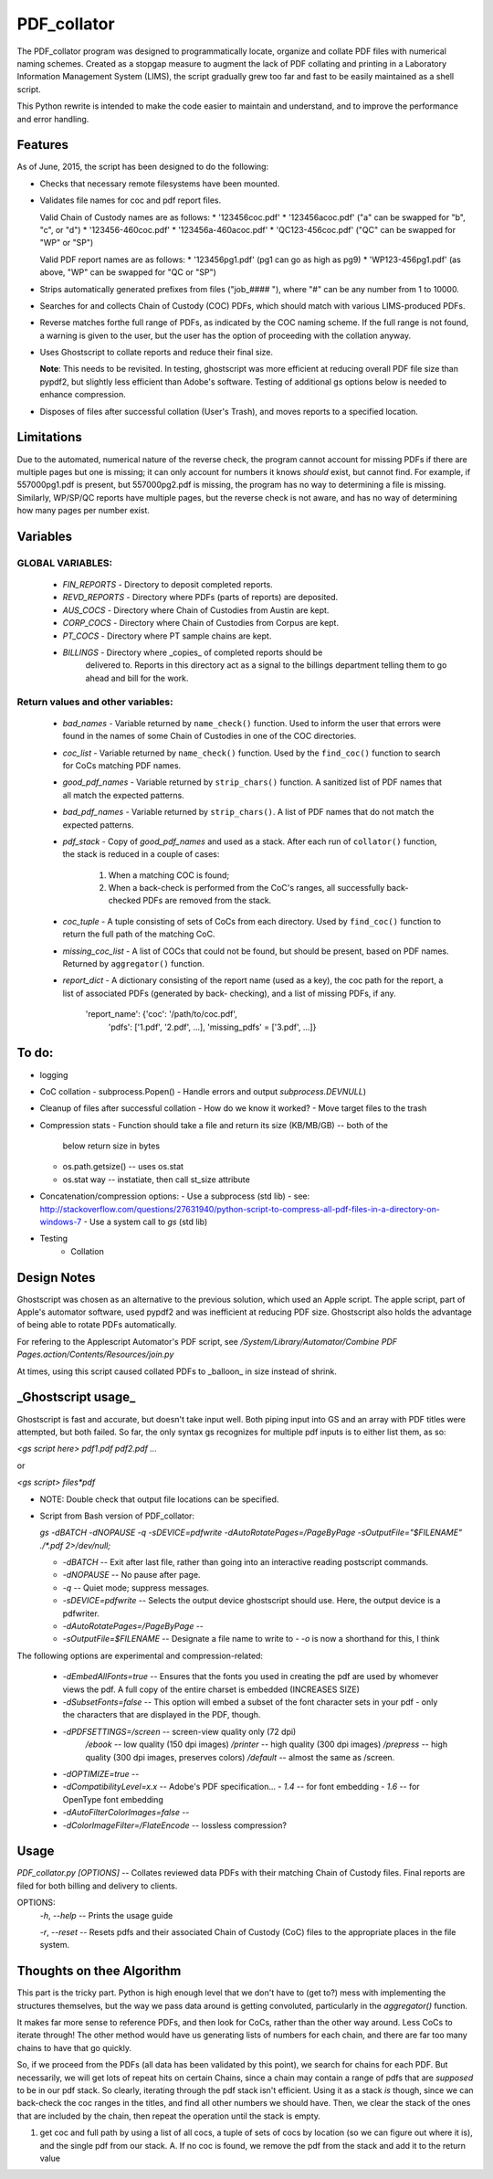 =============
PDF\_collator
=============

The PDF_collator program was designed to programmatically locate, organize and
collate PDF files with numerical naming schemes. Created as a stopgap measure
to augment the lack of PDF collating and printing in a Laboratory Information
Management System (LIMS), the script gradually grew too far and fast to
be easily maintained as a shell script. 

This Python rewrite is intended to make the code easier to maintain and
understand, and to improve the performance and error handling.

Features
--------

As of June, 2015, the script has been designed to do the following:

* Checks that necessary remote filesystems have been mounted.

* Validates file names for coc and pdf report files.

  Valid Chain of Custody names are as follows:
  * '123456coc.pdf'
  * '123456acoc.pdf' ("a" can be swapped for "b", "c", or "d")
  * '123456-460coc.pdf'
  * '123456a-460acoc.pdf'
  * 'QC123-456coc.pdf' ("QC" can be swapped for "WP" or "SP")

  Valid PDF report names are as follows:
  * '123456pg1.pdf' (pg1 can go as high as pg9)
  * 'WP123-456pg1.pdf' (as above, "WP" can be swapped for "QC or "SP")

* Strips automatically generated prefixes from files ("job_#### "), where
  "#" can be any number from 1 to 10000.

* Searches for and collects Chain of Custody (COC) PDFs, which
  should match with various LIMS-produced PDFs.

* Reverse matches forthe full range of PDFs, as indicated by the COC naming
  scheme. If the full range is not found, a warning is given to the user, but
  the user has the option of proceeding with the collation anyway.

* Uses Ghostscript to collate reports and reduce their final size.

  **Note**: This needs to be revisited. In testing, ghostscript was more efficient
  at reducing overall PDF file size than pypdf2, but slightly less efficient 
  than Adobe's software. Testing of additional gs options below is needed to
  enhance compression. 

* Disposes of files after successful collation (User's Trash), and moves reports to
  a specified location.

Limitations
-----------

Due to the automated, numerical nature of the reverse check, the program cannot
account for missing PDFs if there are multiple pages but one is missing; it can
only account for numbers it knows *should* exist, but cannot find. For example,
if 557000pg1.pdf is present, but 557000pg2.pdf is missing, the program has no
way to determining a file is missing. Similarly, WP/SP/QC reports have multiple
pages, but the reverse check is not aware, and has no way of determining how
many pages per number exist.

Variables
---------

GLOBAL VARIABLES:
~~~~~~~~~~~~~~~~~

  * `FIN_REPORTS`  - Directory to deposit completed reports.
  * `REVD_REPORTS` - Directory where PDFs (parts of reports) are deposited.
  * `AUS_COCS`     - Directory where Chain of Custodies from Austin are kept.
  * `CORP_COCS`    - Directory where Chain of Custodies from Corpus are kept.
  * `PT_COCS`      - Directory where PT sample chains are kept.
  * `BILLINGS`     - Directory where _copies_ of completed reports should be
                     delivered to. Reports in this directory act as a signal
                     to the billings department telling them to go ahead and
                     bill for the work.

Return values and other variables:
~~~~~~~~~~~~~~~~~~~~~~~~~~~~~~~~~~

  * `bad_names` - Variable returned by ``name_check()`` function. Used to
    inform the user that errors were found in the names of some Chain of
    Custodies in one of the COC directories.
  * `coc_list`  - Variable returned by ``name_check()`` function. Used by the
    ``find_coc()`` function to search for CoCs matching PDF names.
  * `good_pdf_names` - Variable returned by ``strip_chars()`` function. A
    sanitized list of PDF names that all match the expected patterns.
  * `bad_pdf_names` - Variable returned by ``strip_chars()``. A list of PDF
    names that do not match the expected patterns.
  * `pdf_stack` - Copy of `good_pdf_names` and used as a stack. After each
    run of ``collator()`` function, the stack is reduced in a couple of cases:
        (1) When a matching COC is found;
        (2) When a back-check is performed from the CoC's ranges, all
            successfully back-checked PDFs are removed from the stack.

  * `coc_tuple` - A tuple consisting of sets of CoCs from each directory. Used
    by ``find_coc()`` function to return the full path of the matching CoC.
  * `missing_coc_list` - A list of COCs that could not be found, but should be
    present, based on PDF names. Returned by ``aggregator()`` function.
  * `report_dict` - A dictionary consisting of the report name (used as a key),
    the coc path for the report, a list of associated PDFs (generated by back-
    checking), and a list of missing PDFs, if any.
        'report_name': {'coc': '/path/to/coc.pdf',
                        'pdfs': ['1.pdf', '2.pdf', ...],
                        'missing_pdfs' = ['3.pdf', ...]}

To do:
------

- logging
- CoC collation - subprocess.Popen()
  - Handle errors and output `subprocess.DEVNULL`)

- Cleanup of files after successful collation
  - How do we know it worked?
  - Move target files to the trash

- Compression stats
  - Function should take a file and return its size (KB/MB/GB) -- both of the
    below return size in bytes
  - os.path.getsize() -- uses os.stat
  - os.stat way -- instatiate, then call st_size attribute

- Concatenation/compression options:
  - Use a subprocess (std lib) - see: http://stackoverflow.com/questions/27631940/python-script-to-compress-all-pdf-files-in-a-directory-on-windows-7
  - Use a system call to `gs` (std lib)

- Testing
    - Collation


Design Notes
------------

Ghostscript was chosen as an alternative to the previous solution, which used
an Apple script. The apple script, part of Apple's automator software, used 
pypdf2 and was inefficient at reducing PDF size. Ghostscript also holds the 
advantage of being able to rotate PDFs automatically. 

For refering to the Applescript Automator's PDF script, see
`/System/Library/Automator/Combine PDF Pages.action/Contents/Resources/join.py`

At times, using this script caused collated PDFs to _balloon_ in size instead
of shrink. 


**_Ghostscript usage_**
-----------------------

Ghostscript is fast and accurate, but doesn't take input well. 
Both piping input into GS and an array with PDF titles were attempted, 
but both failed.  So far, the only syntax gs recognizes for multiple pdf inputs
is to either list them, as so:

`<gs script here> pdf1.pdf pdf2.pdf ...`

or

`<gs script> files*pdf`

* NOTE: Double check that output file locations can be specified.

* Script from Bash version of PDF_collator:

  `gs -dBATCH -dNOPAUSE -q -sDEVICE=pdfwrite -dAutoRotatePages=/PageByPage -sOutputFile="$FILENAME" ./*.pdf 2>/dev/null;`

  - `-dBATCH` -- Exit after last file, rather than going into an interactive
    reading postscript commands.
  - `-dNOPAUSE` -- No pause after page.

  - `-q` -- Quiet mode; suppress messages.

  - `-sDEVICE=pdfwrite` -- Selects the output device ghostscript should use.
    Here, the output device is a pdfwriter.

  - `-dAutoRotatePages=/PageByPage` --

  - `-sOutputFile=$FILENAME` -- Designate a file name to write to
    - `-o` is now a shorthand for this, I think

The following options are experimental and compression-related:

  - `-dEmbedAllFonts=true` -- Ensures that the fonts you used in creating
    the pdf are used by whomever views the pdf. A full copy of the entire
    charset is embedded (INCREASES SIZE)
  - `-dSubsetFonts=false` -- This option will embed a subset of the font
    character sets in your pdf - only the characters that are displayed in
    the PDF, though.
  - `-dPDFSETTINGS=/screen` -- screen-view quality only (72 dpi)
        `/ebook` -- low quality (150 dpi images)
        `/printer` -- high quality (300 dpi images)
        `/prepress` -- high quality (300 dpi images, preserves colors)
        `/default` -- almost the same as /screen.
  - `-dOPTIMIZE=true` -- 
  - `-dCompatibilityLevel=x.x` -- Adobe's PDF specification...
    - `1.4` -- for font embedding
    - `1.6` -- for OpenType font embedding
  - `-dAutoFilterColorImages=false` --
  - `-dColorImageFilter=/FlateEncode` -- lossless compression?

Usage
-----

`PDF_collator.py [OPTIONS]` -- Collates reviewed data PDFs with their matching
Chain of Custody files. Final reports are filed for both billing and delivery
to clients. 

OPTIONS:
  `-h`, `--help` -- Prints the usage guide

  `-r`, `--reset` -- Resets pdfs and their associated Chain of Custody (CoC)
  files to the appropriate places in the file system. 


Thoughts on thee Algorithm
--------------------------

This part is the tricky part. Python is high enough level that we don't have to
(get to?) mess with implementing the structures themselves, but the way we pass
data around is getting convoluted, particularly in the `aggregator()` function.

It makes far more sense to reference PDFs, and then look for CoCs, rather than
the other way around. Less CoCs to iterate through! The other method would have
us generating lists of numbers for each chain, and there are far too many chains
to have that go quickly. 

So, if we proceed from the PDFs (all data has been validated by this point), we
search for chains for each PDF. But necessarily, we will get lots of repeat hits
on certain Chains, since a chain may contain a range of pdfs that are *supposed*
to be in our pdf stack. So clearly, iterating through the pdf stack isn't
efficient. Using it as a stack *is* though, since we can back-check the coc
ranges in the titles, and find all other numbers we should have. Then, we clear
the stack of the ones that are included by the chain, then repeat the operation
until the stack is empty.

1. get coc and full path by using a list of all cocs, a tuple of sets of cocs
   by location (so we can figure out where it is), and the single pdf from our
   stack. 
   A. If no coc is found, we remove the pdf from the stack and add it to the
   return value
